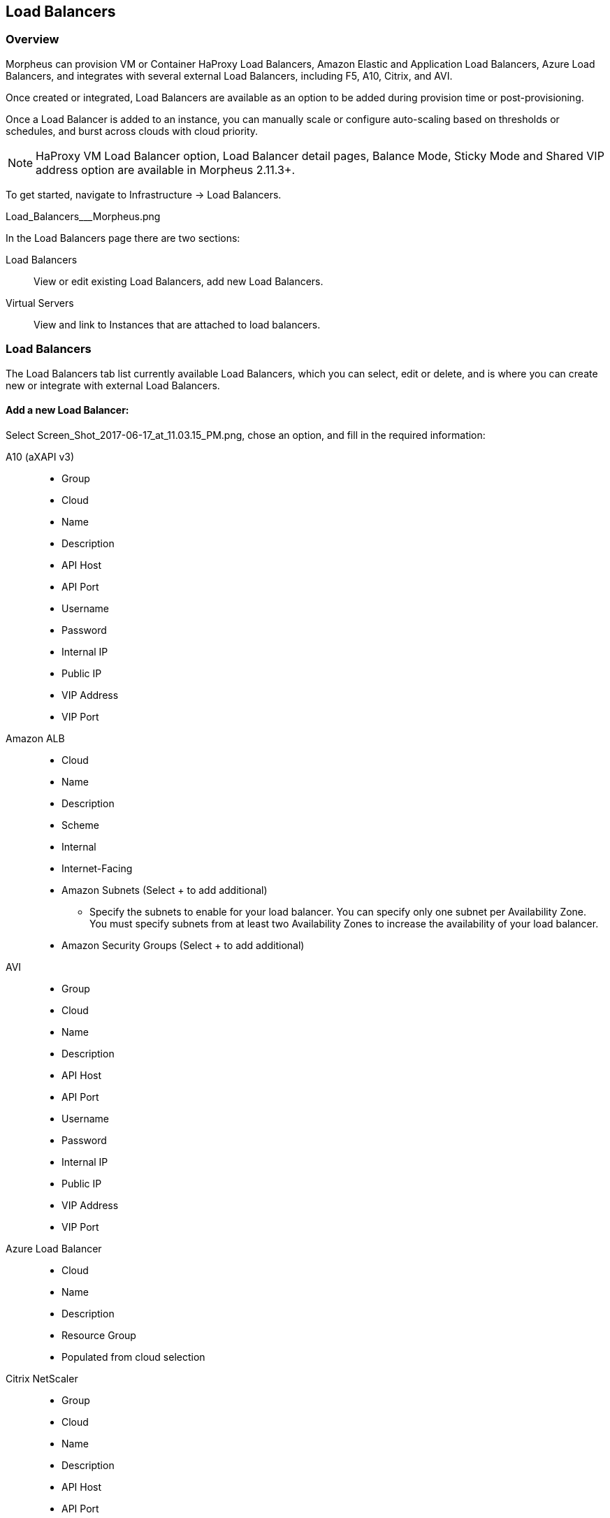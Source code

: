 [[lb]]
== Load Balancers

=== Overview

Morpheus can provision VM or Container HaProxy Load Balancers, Amazon Elastic and Application Load Balancers, Azure Load Balancers, and integrates with several external Load Balancers, including F5, A10, Citrix, and AVI.

Once created or integrated, Load Balancers are available as an option to be added during provision time or post-provisioning.

Once a Load Balancer is added to an instance, you can manually scale or configure auto-scaling based on thresholds or schedules, and burst across clouds with cloud priority.

NOTE: HaProxy VM Load Balancer option, Load Balancer detail pages, Balance Mode, Sticky Mode and Shared VIP address option are available in Morpheus 2.11.3+.

To get started, navigate to Infrastructure -> Load Balancers.

Load_Balancers___Morpheus.png

In the Load Balancers page there are two sections:

Load Balancers:: View or edit existing Load Balancers, add new Load Balancers.
Virtual Servers:: View and link to Instances that are attached to load balancers.

=== Load Balancers

The Load Balancers tab list currently available Load Balancers, which you can select, edit or delete, and is where you can create new or integrate with external Load Balancers.

==== Add a new Load Balancer:

Select Screen_Shot_2017-06-17_at_11.03.15_PM.png, chose an option, and fill in the required information:

A10 (aXAPI v3)::
* Group
* Cloud
* Name
* Description
* API Host
* API Port
* Username
* Password
* Internal IP
* Public IP
* VIP Address
* VIP Port

Amazon ALB::
* Cloud
* Name
* Description
* Scheme
* Internal
* Internet-Facing
* Amazon Subnets (Select + to add additional)
** Specify the subnets to enable for your load balancer. You can specify only one subnet per Availability Zone. You must specify subnets from at least two Availability Zones to increase the availability of your load balancer.
* Amazon Security Groups (Select + to add additional)

AVI::
* Group
* Cloud
* Name
* Description
* API Host
* API Port
* Username
* Password
* Internal IP
* Public IP
* VIP Address
* VIP Port

Azure Load Balancer::
* Cloud
* Name
* Description
* Resource Group
* Populated from cloud selection

Citrix NetScaler::
* Group
* Cloud
* Name
* Description
* API Host
* API Port
* Username
* Password

F5 BigIP (v11.4+)::
* Group
* Cloud
* Name
* Description
* API Host
* API Port
* Username
* Password
* Managment URL

F5 LineRate::
* Group
* Cloud
* Name
* Description
* API Host
* API Port
* Username
* Password
* Internal IP
* Public IP
* VIP Address
* VIP Port

HaProxy Container:: (Internal, will create a HaProxy container, must have available docker host to provision to)
* Group
* Cloud
* Name
* Description
* Plan- Select the size of HaProxy container to be provisioned

//HAProxy VM (Internal, will provision a HaProxy VM into selected cloud)
//Group
//Cloud
//Name
//Description
//Plan- Select size of HaProxy VM to be provisioned

Upon saving your new Load Balancer will be added to the Load Balancers list and available in the Load Balancer dropdown in the Provisioning Wizard Automation Section for Instance Types that have scaling enabled.

=== Load Balancer Detail Pages

In the main Load Balancer page, select an existing load balancer to go to that Load Balancers detail Page.
